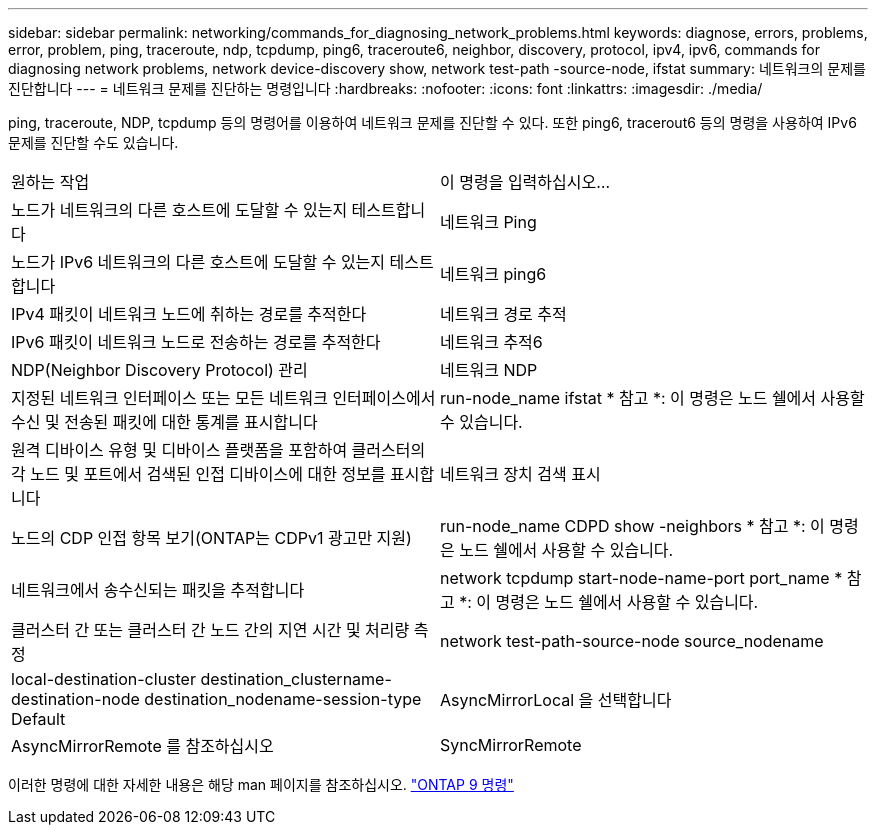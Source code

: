 ---
sidebar: sidebar 
permalink: networking/commands_for_diagnosing_network_problems.html 
keywords: diagnose, errors, problems, error, problem, ping, traceroute, ndp, tcpdump, ping6, traceroute6, neighbor, discovery, protocol, ipv4, ipv6, commands for diagnosing network problems, network device-discovery show, network test-path -source-node, ifstat 
summary: 네트워크의 문제를 진단합니다 
---
= 네트워크 문제를 진단하는 명령입니다
:hardbreaks:
:nofooter: 
:icons: font
:linkattrs: 
:imagesdir: ./media/


[role="lead"]
ping, traceroute, NDP, tcpdump 등의 명령어를 이용하여 네트워크 문제를 진단할 수 있다. 또한 ping6, tracerout6 등의 명령을 사용하여 IPv6 문제를 진단할 수도 있습니다.

|===


| 원하는 작업 | 이 명령을 입력하십시오... 


| 노드가 네트워크의 다른 호스트에 도달할 수 있는지 테스트합니다 | 네트워크 Ping 


| 노드가 IPv6 네트워크의 다른 호스트에 도달할 수 있는지 테스트합니다 | 네트워크 ping6 


| IPv4 패킷이 네트워크 노드에 취하는 경로를 추적한다 | 네트워크 경로 추적 


| IPv6 패킷이 네트워크 노드로 전송하는 경로를 추적한다 | 네트워크 추적6 


| NDP(Neighbor Discovery Protocol) 관리 | 네트워크 NDP 


| 지정된 네트워크 인터페이스 또는 모든 네트워크 인터페이스에서 수신 및 전송된 패킷에 대한 통계를 표시합니다 | run-node_name ifstat * 참고 *: 이 명령은 노드 쉘에서 사용할 수 있습니다. 


| 원격 디바이스 유형 및 디바이스 플랫폼을 포함하여 클러스터의 각 노드 및 포트에서 검색된 인접 디바이스에 대한 정보를 표시합니다 | 네트워크 장치 검색 표시 


| 노드의 CDP 인접 항목 보기(ONTAP는 CDPv1 광고만 지원) | run-node_name CDPD show -neighbors * 참고 *: 이 명령은 노드 쉘에서 사용할 수 있습니다. 


| 네트워크에서 송수신되는 패킷을 추적합니다 | network tcpdump start-node-name-port port_name * 참고 *: 이 명령은 노드 쉘에서 사용할 수 있습니다. 


| 클러스터 간 또는 클러스터 간 노드 간의 지연 시간 및 처리량 측정 | network test-path-source-node source_nodename 


| local-destination-cluster destination_clustername-destination-node destination_nodename-session-type Default | AsyncMirrorLocal 을 선택합니다 


| AsyncMirrorRemote 를 참조하십시오 | SyncMirrorRemote 
|===
이러한 명령에 대한 자세한 내용은 해당 man 페이지를 참조하십시오. http://docs.netapp.com/ontap-9/topic/com.netapp.doc.dot-cm-cmpr/GUID-5CB10C70-AC11-41C0-8C16-B4D0DF916E9B.html["ONTAP 9 명령"^]
